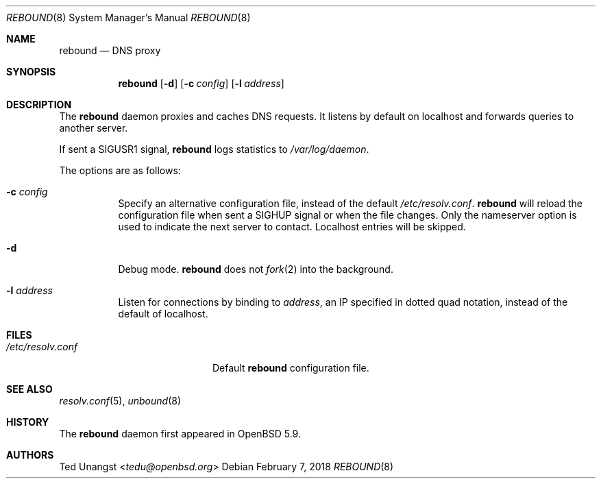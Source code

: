 .\" $OpenBSD: rebound.8,v 1.10 2018/02/07 01:02:46 tedu Exp $
.\"
.\"Copyright (c) 2015 Ted Unangst <tedu@openbsd.org>
.\"
.\"Permission to use, copy, modify, and distribute this software for any
.\"purpose with or without fee is hereby granted, provided that the above
.\"copyright notice and this permission notice appear in all copies.
.\"
.\"THE SOFTWARE IS PROVIDED "AS IS" AND THE AUTHOR DISCLAIMS ALL WARRANTIES
.\"WITH REGARD TO THIS SOFTWARE INCLUDING ALL IMPLIED WARRANTIES OF
.\"MERCHANTABILITY AND FITNESS. IN NO EVENT SHALL THE AUTHOR BE LIABLE FOR
.\"ANY SPECIAL, DIRECT, INDIRECT, OR CONSEQUENTIAL DAMAGES OR ANY DAMAGES
.\"WHATSOEVER RESULTING FROM LOSS OF USE, DATA OR PROFITS, WHETHER IN AN
.\"ACTION OF CONTRACT, NEGLIGENCE OR OTHER TORTIOUS ACTION, ARISING OUT OF
.\"OR IN CONNECTION WITH THE USE OR PERFORMANCE OF THIS SOFTWARE.
.Dd $Mdocdate: February 7 2018 $
.Dt REBOUND 8
.Os
.Sh NAME
.Nm rebound
.Nd DNS proxy
.Sh SYNOPSIS
.Nm rebound
.Op Fl d
.Op Fl c Ar config
.Op Fl l Ar address
.Sh DESCRIPTION
The
.Nm
daemon proxies and caches DNS requests.
It listens by default on localhost and forwards queries to another server.
.Pp
If sent a
.Dv SIGUSR1
signal,
.Nm
logs statistics to
.Pa /var/log/daemon .
.Pp
The options are as follows:
.Bl -tag -width Ds
.It Fl c Ar config
Specify an alternative configuration file, instead of the default
.Pa /etc/resolv.conf .
.Nm
will reload the configuration file when sent a SIGHUP signal or when the file
changes.
Only the nameserver option is used to indicate the next server to contact.
Localhost entries will be skipped.
.It Fl d
Debug mode.
.Nm
does not
.Xr fork 2
into the background.
.It Fl l Ar address
Listen for connections by binding to
.Ar address ,
an IP specified in dotted quad notation, instead of the default of localhost.
.El
.Sh FILES
.Bl -tag -width "/etc/resolv.confXX" -compact
.It Pa /etc/resolv.conf
Default
.Nm
configuration file.
.El
.Sh SEE ALSO
.Xr resolv.conf 5 ,
.Xr unbound 8
.Sh HISTORY
The
.Nm
daemon first appeared in
.Ox 5.9 .
.Sh AUTHORS
.An Ted Unangst Aq Mt tedu@openbsd.org
